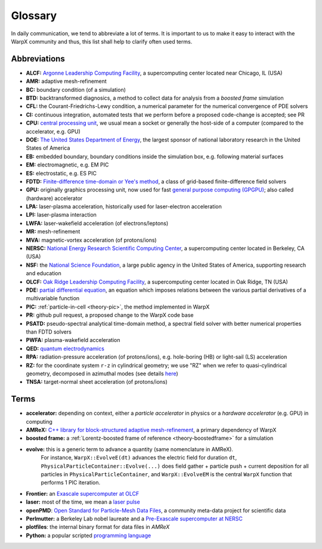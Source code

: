 .. _glossary:

Glossary
========

In daily communication, we tend to abbreviate a lot of terms.
It is important to us to make it easy to interact with the WarpX community and thus, this list shall help to clarify often used terms.

Abbreviations
-------------

* **ALCF:** `Argonne Leadership Computing Facility <https://www.alcf.anl.gov/>`__, a supercomputing center located near Chicago, IL (USA)
* **AMR:** adaptive mesh-refinement
* **BC:** boundary condition (of a simulation)
* **BTD:** backtransformed diagnosics, a method to collect data for analysis from a *boosted frame* simulation
* **CFL:** the Courant-Friedrichs-Lewy condition, a numerical parameter for the numerical convergence of PDE solvers
* **CI:** continuous integration, automated tests that we perform before a proposed code-change is accepted; see PR
* **CPU:** `central processing unit <https://en.wikipedia.org/wiki/Central_processing_unit>`__, we usual mean a socket or generally the host-side of a computer (compared to the accelerator, e.g. GPU)
* **DOE:** `The United States Department of Energy <https://en.wikipedia.org/wiki/United_States_Department_of_Energy>`__, the largest sponsor of national laboratory research in the United States of America
* **EB:** embedded boundary, boundary conditions inside the simulation box, e.g. following material surfaces
* **EM:** electromagnetic, e.g. EM PIC
* **ES:** electrostatic, e.g. ES PIC
* **FDTD:** `Finite-difference time-domain or Yee's method <https://en.wikipedia.org/wiki/Finite-difference_time-domain_method>`__, a class of grid-based finite-difference field solvers
* **GPU:** originally graphics processing unit, now used for fast `general purpose computing (GPGPU) <https://en.wikipedia.org/wiki/Graphics_processing_unit#Stream_processing_and_general_purpose_GPUs_(GPGPU)>`__; also called (hardware) accelerator
* **LPA:** laser-plasma acceleration, historically used for laser-electron acceleration
* **LPI:** laser-plasma interaction
* **LWFA:** laser-wakefield acceleration (of electrons/leptons)
* **MR:** mesh-refinement
* **MVA:** magnetic-vortex acceleration (of protons/ions)
* **NERSC:** `National Energy Research Scientific Computing Center <https://www.nersc.gov/>`__, a supercomputing center located in Berkeley, CA (USA)
* **NSF:** the `National Science Foundation <https://en.wikipedia.org/wiki/National_Science_Foundation>`__, a large public agency in the United States of America, supporting research and education
* **OLCF:** `Oak Ridge Leadership Computing Facility <https://www.olcf.ornl.gov/>`__, a supercomputing center located in Oak Ridge, TN (USA)
* **PDE:** `partial differential equation <https://en.wikipedia.org/wiki/Partial_differential_equation>`__, an equation which imposes relations between the various partial derivatives of a multivariable function
* **PIC:** :ref:`particle-in-cell <theory-pic>`, the method implemented in WarpX
* **PR:** github pull request, a proposed change to the WarpX code base
* **PSATD:** pseudo-spectral analytical time-domain method, a spectral field solver with better numerical properties than FDTD solvers
* **PWFA:** plasma-wakefield acceleration
* **QED:** `quantum electrodynamics <https://en.wikipedia.org/wiki/Quantum_electrodynamics>`__
* **RPA:** radiation-pressure acceleration (of protons/ions), e.g. hole-boring (HB) or light-sail (LS) acceleration
* **RZ:** for the coordinate system ``r-z`` in cylindrical geometry; we use "RZ" when we refer to quasi-cylindrical geometry, decomposed in azimuthal modes (see details `here <https://fbpic.github.io/overview/pic_algorithm.html#cylindrical-grid-with-azimuthal-decomposition>`__)
* **TNSA:** target-normal sheet acceleration (of protons/ions)

Terms
-----

* **accelerator:** depending on context, either a *particle accelerator* in physics or a *hardware accelerator* (e.g. GPU) in computing
* **AMReX:** `C++ library for block-structured adaptive mesh-refinement <https://amrex-codes.github.io/>`__, a primary dependency of WarpX
* **boosted frame:** a :ref:`Lorentz-boosted frame of reference <theory-boostedframe>` for a simulation
* **evolve:** this is a generic term to advance a quantity (same nomenclature in AMReX).
              For instance, ``WarpX::EvolveE(dt)`` advances the electric field for duration ``dt``, ``PhysicalParticleContainer::Evolve(...)`` does field gather + particle push + current deposition for all particles in ``PhysicalParticleContainer``, and ``WarpX::EvolveEM`` is the central ``WarpX`` function that performs 1 PIC iteration.
* **Frontier:** an `Exascale supercomputer at OLCF <https://www.olcf.ornl.gov/frontier/>`__
* **laser:** most of the time, we mean a `laser pulse <https://en.wikipedia.org/wiki/Ultrashort_pulse>`__
* **openPMD**: `Open Standard for Particle-Mesh Data Files <https://www.openPMD.org>`__, a community meta-data project for scientific data
* **Perlmutter:** a Berkeley Lab nobel laureate and a `Pre-Exascale supercomputer at NERSC <https://www.nersc.gov/systems/perlmutter/>`__
* **plotfiles**: the internal binary format for data files in *AMReX*
* **Python:** a popular scripted `programming language <https://www.python.org>`__
